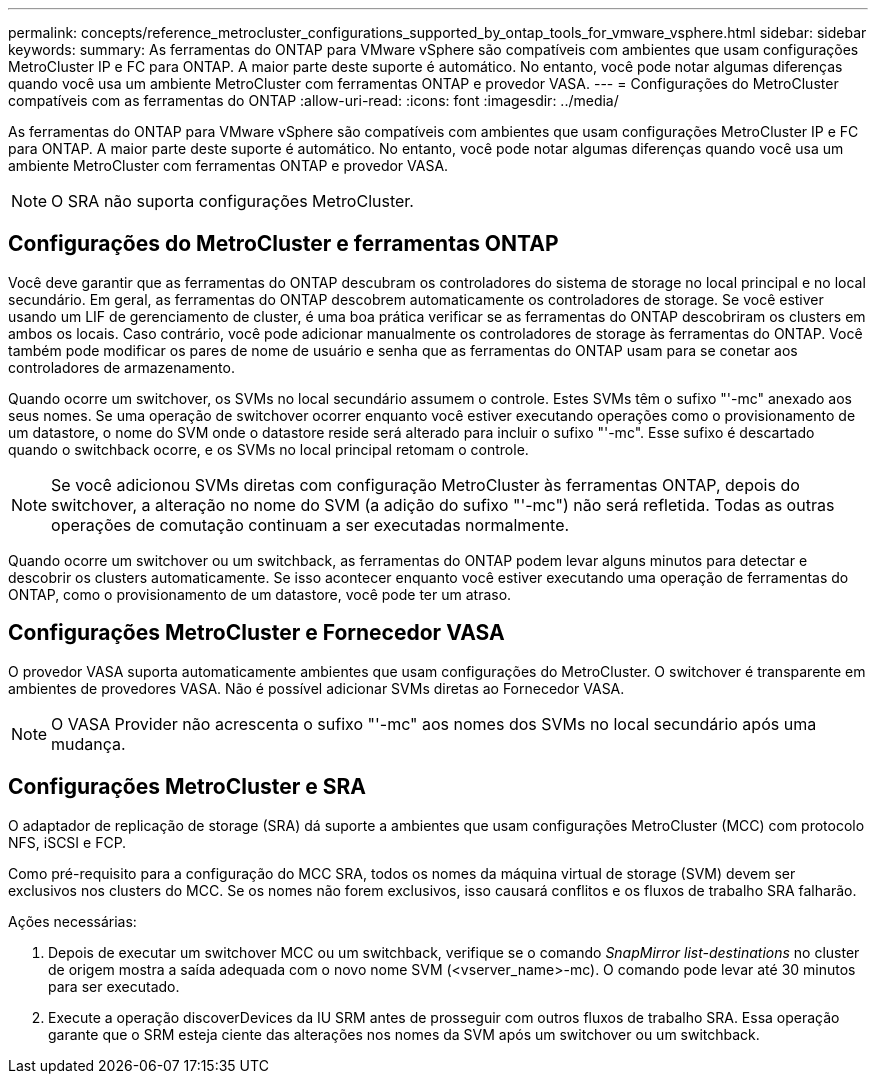 ---
permalink: concepts/reference_metrocluster_configurations_supported_by_ontap_tools_for_vmware_vsphere.html 
sidebar: sidebar 
keywords:  
summary: As ferramentas do ONTAP para VMware vSphere são compatíveis com ambientes que usam configurações MetroCluster IP e FC para ONTAP. A maior parte deste suporte é automático. No entanto, você pode notar algumas diferenças quando você usa um ambiente MetroCluster com ferramentas ONTAP e provedor VASA. 
---
= Configurações do MetroCluster compatíveis com as ferramentas do ONTAP
:allow-uri-read: 
:icons: font
:imagesdir: ../media/


[role="lead"]
As ferramentas do ONTAP para VMware vSphere são compatíveis com ambientes que usam configurações MetroCluster IP e FC para ONTAP. A maior parte deste suporte é automático. No entanto, você pode notar algumas diferenças quando você usa um ambiente MetroCluster com ferramentas ONTAP e provedor VASA.


NOTE: O SRA não suporta configurações MetroCluster.



== Configurações do MetroCluster e ferramentas ONTAP

Você deve garantir que as ferramentas do ONTAP descubram os controladores do sistema de storage no local principal e no local secundário. Em geral, as ferramentas do ONTAP descobrem automaticamente os controladores de storage. Se você estiver usando um LIF de gerenciamento de cluster, é uma boa prática verificar se as ferramentas do ONTAP descobriram os clusters em ambos os locais. Caso contrário, você pode adicionar manualmente os controladores de storage às ferramentas do ONTAP. Você também pode modificar os pares de nome de usuário e senha que as ferramentas do ONTAP usam para se conetar aos controladores de armazenamento.

Quando ocorre um switchover, os SVMs no local secundário assumem o controle. Estes SVMs têm o sufixo "'-mc" anexado aos seus nomes. Se uma operação de switchover ocorrer enquanto você estiver executando operações como o provisionamento de um datastore, o nome do SVM onde o datastore reside será alterado para incluir o sufixo "'-mc". Esse sufixo é descartado quando o switchback ocorre, e os SVMs no local principal retomam o controle.


NOTE: Se você adicionou SVMs diretas com configuração MetroCluster às ferramentas ONTAP, depois do switchover, a alteração no nome do SVM (a adição do sufixo "'-mc") não será refletida. Todas as outras operações de comutação continuam a ser executadas normalmente.

Quando ocorre um switchover ou um switchback, as ferramentas do ONTAP podem levar alguns minutos para detectar e descobrir os clusters automaticamente. Se isso acontecer enquanto você estiver executando uma operação de ferramentas do ONTAP, como o provisionamento de um datastore, você pode ter um atraso.



== Configurações MetroCluster e Fornecedor VASA

O provedor VASA suporta automaticamente ambientes que usam configurações do MetroCluster. O switchover é transparente em ambientes de provedores VASA. Não é possível adicionar SVMs diretas ao Fornecedor VASA.


NOTE: O VASA Provider não acrescenta o sufixo "'-mc" aos nomes dos SVMs no local secundário após uma mudança.



== Configurações MetroCluster e SRA

O adaptador de replicação de storage (SRA) dá suporte a ambientes que usam configurações MetroCluster (MCC) com protocolo NFS, iSCSI e FCP.

Como pré-requisito para a configuração do MCC SRA, todos os nomes da máquina virtual de storage (SVM) devem ser exclusivos nos clusters do MCC. Se os nomes não forem exclusivos, isso causará conflitos e os fluxos de trabalho SRA falharão.

Ações necessárias:

. Depois de executar um switchover MCC ou um switchback, verifique se o comando _SnapMirror list-destinations_ no cluster de origem mostra a saída adequada com o novo nome SVM (<vserver_name>-mc). O comando pode levar até 30 minutos para ser executado.
. Execute a operação discoverDevices da IU SRM antes de prosseguir com outros fluxos de trabalho SRA. Essa operação garante que o SRM esteja ciente das alterações nos nomes da SVM após um switchover ou um switchback.

